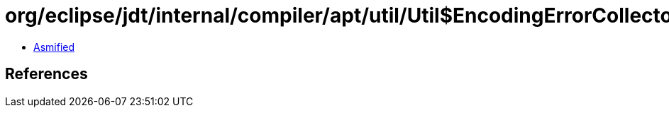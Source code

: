 = org/eclipse/jdt/internal/compiler/apt/util/Util$EncodingErrorCollector.class

 - link:Util$EncodingErrorCollector-asmified.java[Asmified]

== References

